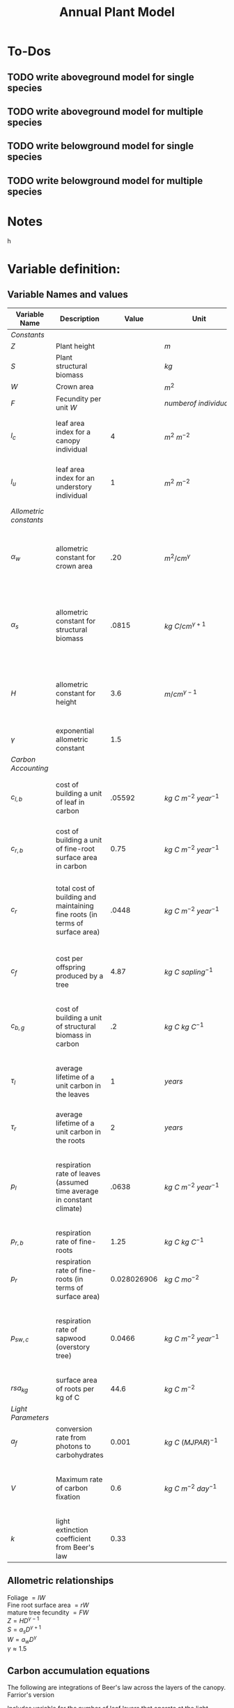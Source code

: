 #+Title: Annual Plant Model

* To-Dos
** TODO write aboveground model for single species
** TODO write aboveground model for multiple species
** TODO write belowground model for single species
** TODO write belowground model for multiple species

* Notes



h

* Variable definition:


** Variable Names and values


| *Variable Name*        | *Description*                                                                |     *Value* | *Unit*                           | *Source*                                                                           |
|------------------------+------------------------------------------------------------------------------+-------------+----------------------------------+------------------------------------------------------------------------------------|
| /Constants/            |                                                                              |             |                                  |                                                                                    |
| $Z$                    | Plant height                                                                 |             | $m$                              |                                                                                    |
| $S$                    | Plant structural biomass                                                     |             | $kg$                             |                                                                                    |
| $W$                    | Crown area                                                                   |             | $m^{2}$                          |                                                                                    |
| $F$                    | Fecundity per unit $W$                                                       |             | $number of \: individuals$       |                                                                                    |
| $l_{c}$                | leaf area index for a canopy individual                                      |           4 | $m^2 \: m^{-2}$                  | From Farrior et al. 2013, can be modified                                          |
| $l_{u}$                | leaf area index for an understory individual                                 |           1 | $m^2 \: m^{-2}$                  | From Farrior et al. 2013, can be modified                                          |
|------------------------+------------------------------------------------------------------------------+-------------+----------------------------------+------------------------------------------------------------------------------------|
| /Allometric constants/ |                                                                              |             |                                  |                                                                                    |
| $\alpha_{w}$           | allometric constant for crown area                                           |         .20 | $m^{2}/cm^{\gamma}$              | Calculated from FHS data, Woodall et al. 2010 bwa Farrior et al. 2013              |
| $\alpha_{s}$           | allometric constant for structural biomass                                   |       .0815 | $kg \: C/cm^{\gamma+1}$          | Dybzinski et al. 2011 analysis of Jenkins et al. 2003 and White et al. 2000 data   |
| $H$                    | allometric constant for height                                               |         3.6 | $m/cm^{\gamma-1}$                | Calculate from FHS data, Woodall et al. 2010 bwa Farrior et al. 2013               |
| $\gamma$               | exponential allometric constant                                              |         1.5 |                                  | Farrior et al. 2013                                                                |
|------------------------+------------------------------------------------------------------------------+-------------+----------------------------------+------------------------------------------------------------------------------------|
| /Carbon Accounting/    |                                                                              |             |                                  |                                                                                    |
| $c_{l,b}$              | cost of building a unit of leaf in carbon                                    |      .05592 | $kg \: C \: m^{-2} \: year^{-1}$ | Backed out from Farrior et al. 2013 equations $= 1.2*p_{r}$                        |
| $c_{r,b}$              | cost of building a unit of fine-root surface area in carbon                  |        0.75 | $kg \: C \: m^{-2} \: year^{-1}$ | From Shevliakova et al. 2009, assumed same as respiration                          |
| $c_{r}$                | total cost of building and maintaining fine roots (in terms of surface area) |       .0448 | $kg \: C \: m^{-2} \: year^{-1}$ | From Shevliakova et al. 2009, sum of $c_{r,b}$ and $p_{r,b}$ divided by $rsa_{kg}$ |
| $c_{f}$                | cost per offspring produced by a tree                                        |        4.87 | $kg \: C \: sapling^{-1}$        | From Dybzinski et al. 2011 analysis of Whittaker et al. 1974                       |
| $c_{b,g}$              | cost of building a unit of structural biomass in carbon                      |          .2 | $kg \: C \: kg \: C^{-1}$        | From Farrior et al. 2013, unsure where she gets it                                 |
| $\tau_{l}$             | average lifetime of a unit carbon in the leaves                              |           1 | $years$                          | I think this is what Caroline assumes in 2013 paper?                               |
| $\tau_{r}$             | average lifetime of a unit carbon in the roots                               |           2 | $years$                          | Assumption made by Farrior et al. 2013                                             |
| $p_{l}$                | respiration rate of leaves (assumed time average in constant climate)        |       .0638 | $kg \: C \: m^{-2} \: year^{-1}$ | Backed this out from Farrior et al. 2013 Appendix A equations and parameter values |
| $p_{r, b}$             | respiration rate of fine-roots                                               |        1.25 | $kg \: C \: kg \: C^{-1}$        | From Shevliakova et al. 2009                                                       |
| $p_{r}$                | respiration rate of fine-roots (in terms of surface area)                    | 0.028026906 | $kg \: C \: mo^{-2}$             | From Shevliakova et al. 2009, divided by sa/kg C                                   |
| $p_{sw, c}$            | respiration rate of sapwood (overstory tree)                                 |      0.0466 | $kg \: C \: m^{-2} \: year^{-1}$ | Bolstad et al. 2004 Table 4, divided by an LAI of 5 to get per LAI tree resp. rate |
| $rsa_{kg}$             | surface area of roots per kg of C                                            |        44.6 | $kg \: C \: m^{-2}$              | Jackson et al. 1997                                                                |
|------------------------+------------------------------------------------------------------------------+-------------+----------------------------------+------------------------------------------------------------------------------------|
| /Light Parameters/     |                                                                              |             |                                  |                                                                                    |
| $a_{f}$                | conversion rate from photons to carbohydrates                                |       0.001 | $kg \: C \: (MJ PAR)^{-1}$       |                                                                                    |
| $V$                    | Maximum rate of carbon fixation                                              |         0.6 | $kg \: C \: m^{-2} \: day^{-1}$  | reasonable # for GPP of a water saturated temperate forest                         |
| $k$                    | light extinction coefficient from Beer's law                                 |        0.33 |                                  |                                                                                    |


** Allometric relationships
Foliage $= lW$ \\
Fine root surface area $= rW$ \\
mature tree fecundity $= FW$ \\
$Z = HD^{\gamma-1}$ \\
$S = a_{s}D^{\gamma+1}$ \\
$W = a_{w}D^{\gamma}$ \\
$\gamma \approx 1.5$ \\


** Carbon accumulation equations

The following are integrations of Beer's law across the layers of the canopy.
Farrior's version
\begin{equation}
A_{L} = \frac{V}{K}(1+ln(\frac{\alpha_{f}L_0}{V})-\frac{\alpha_{f}L_{0}}{V}e^{-kLAI})
\end{equation}

Includes variable for the number of leaf layers that operate at the light-saturated photosynthetic rate:
\begin{equation}
l^{~} = \frac{1}{k}ln({\alpha_{f}L_{0}}{V})
\end{equation}

Simple version from Aiyu, doesn't incorporate $l^{~}$
\begin{equation}
A_{L} = V\frac{V}{K}(1-e^{-kLAI})
\end{equation}


** Carbon allocation and growth equations

\begin{equation}
\mbox{rate of carbon fixation } = W(t)A(t)
\end{equation}

\begin{equation}
\mbox{replacement of dropped leaves } = W(t)l(t)\frac{c_{l,b}}{\tau_{l}}
\end{equation}

\begin{equation}
\mbox{replacement of dead roots } = W(t)r(t)\frac{c_{r,b}}{\tau_{r}}
\end{equation}

\begin{equation}
\mbox{growth of leaf mass } = (l(t)\frac{dW}{dt}+\frac{dl}{dt}W(t))c_{l,b}
\end{equation}

\begin{equation}
\mbox{growth of fine-root surface area } = (r(t)\frac{dW}{dt}+\frac{dr}{dt}W(t))c_{r,b}
\end{equation}

\begin{equation}
\mbox{stem growth } = \frac{dS}/{dt}
\end{equation}

\begin{equation}
\mbox{fecundity } = W(t)c_{f}F(t)
\end{equation}


** Respiration Terms

\begin{equation}
\mbox{fine-root respiration } = p_{r}r(t)W(t)
\end{equation}

\begin{equation}
\mbox{leaf respiration } = p_{l}l(t)W(t)
\end{equation}

\begin{equation}
\mbox{sapwood respiration } = p_{sw}\alpha_{sw}D^{\gamma}l(t)
\end{equation}

** Carbon Fixation Equation

\begin{equation}
W(t)A(t) = W(t)l(t)\frac{c_{l,b}}{\tau_{l}} + W(t)r(t)\frac{c_{r,b}}{\tau_{r}} + l(t)\frac{dW}{dt}c_{l,b} + W(t)\frac{dW}{dt}c_{r,t} \\
& & + W(t)\frac{dr}{dt}c_{r,b} + l(t)W(t)p_{l} + r(t)W(t)p_{r} + \alpha_{sw}D(t)^{\gamma}p_{sw}l(t) + \frac{dS}{dt} + W(t)c_{f}F(t)
\end{equation}

Using eq. 2 & 3, rearrange eq. __ to solve for $\frac{dD}{dt}$:

\begin{equation}
\frac{dD}{dt} = \frac{1}{[\alpha_{s}(\gamma + 1)(1 = c_{b,g})/\alpha_{w}] + (\frac{\gamma}{D})(lc_{l,b} + rc_{r,b})}(A - lc_{l} - rc_{r} - \frac{dl}{dt}c_{l,b}-\frac{dr}{dt}c_{s,b} - c_{f}F)
\end{equation}

As diameter increases, the growth rate can be approximated as:

\begin{equation}
\frac{dD}{dt} = \frac{1}{[\alpha_{s}(\gamma + 1)(1 = c_{b,g})/\alpha_{w}]}(A - lc_{l} - rc_{r} - \frac{dl}{dt}c_{l,b}-\frac{dr}{dt}c_{s,b} - c_{f}F)
\end{equation}

